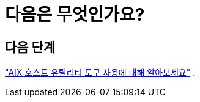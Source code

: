 = 다음은 무엇인가요?
:allow-uri-read: 




== 다음 단계

link:hu-aix-command-reference.html["AIX 호스트 유틸리티 도구 사용에 대해 알아보세요"] .
